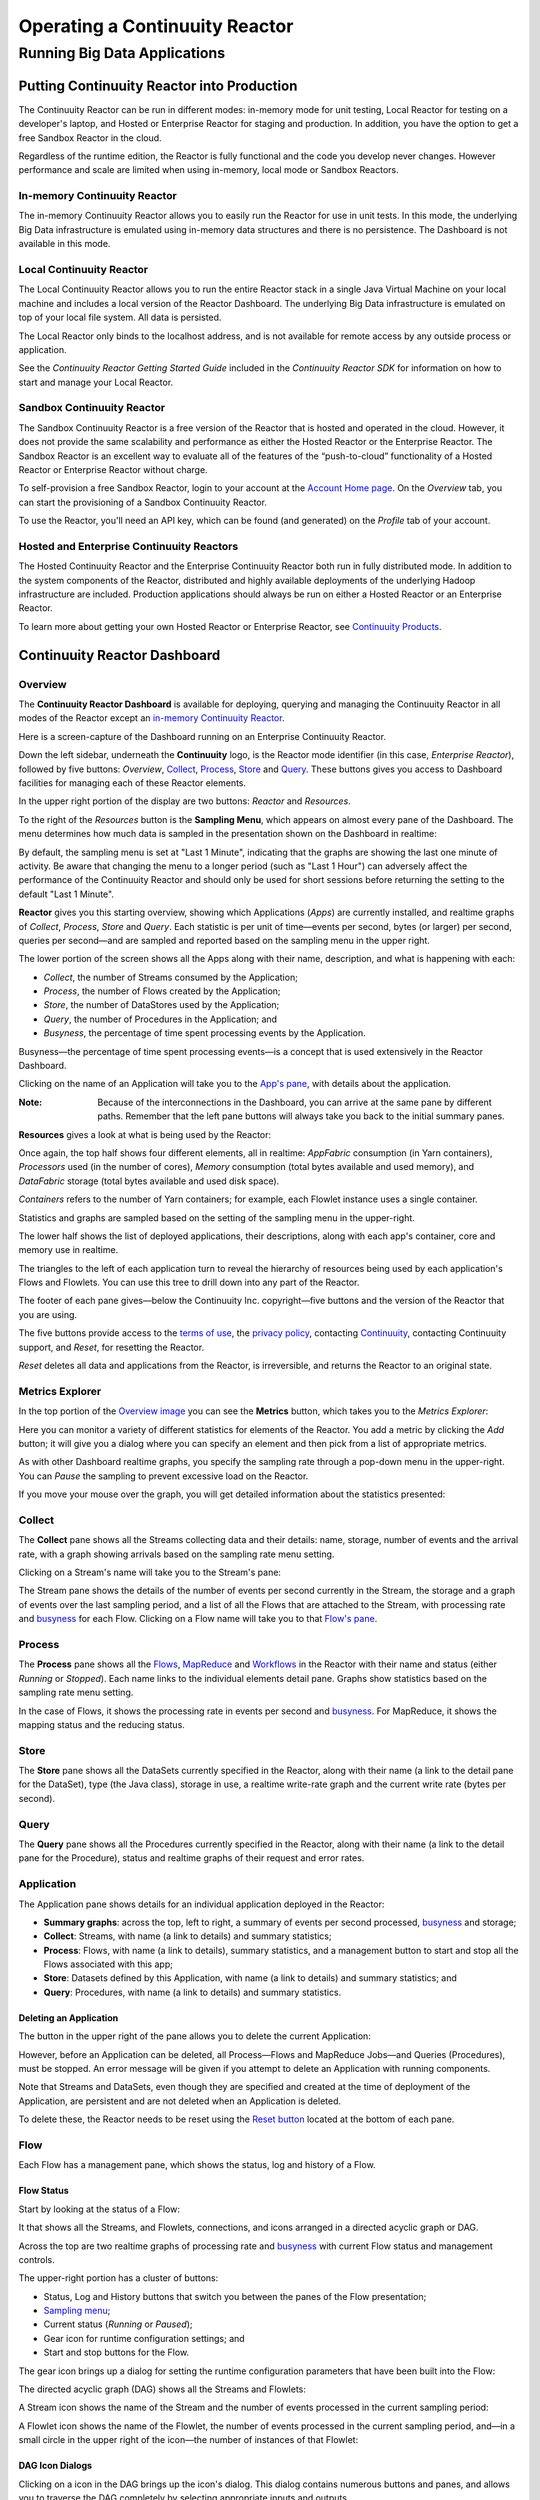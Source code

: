 .. :Author: John Jackson
   :Description: Operating a Continuuity Reactor and its Dashboard

===================================
Operating a Continuuity Reactor
===================================

-----------------------------
Running Big Data Applications
-----------------------------

.. reST Editor: section-numbering::

.. reST Editor: contents::

Putting Continuuity Reactor into Production
===========================================

The Continuuity Reactor can be run in different modes: in-memory mode for unit testing, Local Reactor for testing on a developer's laptop, and Hosted or Enterprise Reactor for staging and production. In addition, you have the option to get a free Sandbox Reactor in the cloud.

Regardless of the runtime edition, the Reactor is fully functional and the code you develop never changes. However performance and scale are limited when using in-memory, local mode or Sandbox Reactors.

In-memory Continuuity Reactor
-----------------------------
The in-memory Continuuity Reactor allows you to easily run the Reactor for use in unit tests. In this mode, the underlying Big Data infrastructure is emulated using in-memory data structures and there is no persistence. The Dashboard is not available in this mode.

Local Continuuity Reactor
-------------------------

The Local Continuuity Reactor allows you to run the entire Reactor stack in a single Java Virtual Machine on your local machine and includes a local version of the Reactor Dashboard. The underlying Big Data infrastructure is emulated on top of your local file system. All data is persisted.

The Local Reactor only binds to the localhost address, and is not available for remote access by any outside process or application.

See the *Continuuity Reactor Getting Started Guide* included in
the *Continuuity Reactor SDK* for information on how to start and manage your Local Reactor.

Sandbox Continuuity Reactor
---------------------------
The Sandbox Continuuity Reactor is a free version of the Reactor that is hosted and operated in the cloud. However, it does not provide the same scalability and performance as either the Hosted Reactor or the Enterprise Reactor. The Sandbox Reactor is an excellent way to evaluate all of the features of the “push-to-cloud” functionality of a Hosted Reactor or Enterprise Reactor without charge.

To self-provision a free Sandbox Reactor, login to your account at the
`Account Home page <https://accounts.continuuity.com>`__. On the *Overview* tab, you can start the provisioning of a Sandbox Continuuity Reactor.

To use the Reactor, you'll need an API key, which can be found (and generated) on the *Profile* tab of your account.

Hosted and Enterprise Continuuity Reactors
------------------------------------------

The Hosted Continuuity Reactor and the Enterprise Continuuity Reactor both run in fully distributed mode. In addition to the system components of the Reactor, distributed and highly available deployments of the underlying Hadoop infrastructure are included. Production applications should always be run on either a Hosted Reactor or an Enterprise Reactor.

To learn more about getting your own Hosted Reactor or Enterprise Reactor, see
`Continuuity Products </products>`__.


.. _dashboard:

Continuuity Reactor Dashboard
=============================

Overview
--------

The **Continuuity Reactor Dashboard** is available for deploying, querying and managing the Continuuity Reactor
in all modes of the Reactor except an `in-memory Continuuity Reactor <#in-memory-continuuity-reactor>`__.

.. image:: _images/dashboard/dashboard_01_overview.png
   :width: 600px

Here is a screen-capture of the Dashboard running on an Enterprise Continuuity Reactor.

Down the left sidebar, underneath the **Continuuity** logo, is the Reactor mode identifier (in this case, *Enterprise Reactor*), followed by five buttons:
*Overview*, `Collect`_, `Process`_, `Store`_ and `Query`_. These buttons gives you access to Dashboard facilities for managing each of these Reactor elements.

In the upper right portion of the display are two buttons: *Reactor* and *Resources*.

.. _sampling-menu:

To the right of the *Resources* button is the **Sampling Menu**, which appears on almost every pane of the Dashboard.
The menu determines how much data is sampled in the presentation shown on the Dashboard in realtime:

.. image:: _images/dashboard/dashboard_10_app_crawler_detail_menu.png
   :width: 200px

By default, the sampling menu is set at "Last 1 Minute", indicating that the graphs are showing
the last one minute of activity. Be aware that changing the menu to a longer period (such as "Last 1 Hour")
can adversely affect the performance of the Continuuity Reactor and should only be used for short sessions before returning the setting to the default "Last 1 Minute".

**Reactor** gives you this starting overview, showing which Applications (*Apps*) are currently installed,
and realtime graphs of *Collect*, *Process*, *Store* and *Query*.
Each statistic is per unit of time—events per second, bytes (or larger) per second, queries per second—and
are sampled and reported based on the sampling menu in the upper right.

The lower portion of the screen shows all the Apps along with their name, description, and what is happening with each:

- *Collect*, the number of Streams consumed by the Application;

- *Process*, the number of Flows created by the Application;

- *Store*, the number of DataStores used by the Application;

- *Query*, the number of Procedures in the Application; and

- *Busyness*, the percentage of time spent processing events by the Application.

.. _busyness:

Busyness—the percentage of time spent processing events—is a concept that is used extensively in the Reactor Dashboard.

Clicking on the name of an Application will take you to the `App's pane <#app-pane>`__, with details about the application.

:Note: Because of the interconnections in the Dashboard, you can arrive at the same pane by different paths.
       Remember that the left pane buttons will always take you back to the initial summary panes.

**Resources** gives a look at what is being used by the Reactor:

.. image:: _images/dashboard/dashboard_02_overview_resources.png
   :width: 600px


Once again, the top half shows four different elements, all in realtime:
*AppFabric* consumption (in Yarn containers),
*Processors* used (in the number of cores),
*Memory* consumption (total bytes available and used memory), and
*DataFabric* storage (total bytes available and used disk space).

*Containers* refers to the number of Yarn containers; for example, each Flowlet instance uses a single container.

Statistics and graphs are sampled based on the setting of the sampling menu in the upper-right.

The lower half shows the list of deployed applications, their descriptions, along with each app's container, core and memory use in realtime.

The triangles to the left of each application turn to reveal the hierarchy of resources being used by each application's Flows and Flowlets. You can use this tree to drill down into any part of the Reactor.

The footer of each pane gives—below the Continuuity Inc. copyright—five buttons
and the version of the Reactor that you are using.

.. _reset:

The five buttons provide access to the `terms of use <http://www.continuuity.com/terms>`__,
the `privacy policy <http://www.continuuity.com/privacy>`__,
contacting `Continuuity <http://www.continuuity.com/contact-us>`__,
contacting Continuuity support, and *Reset*, for resetting the Reactor.

*Reset* deletes all data and applications from the
Reactor, is irreversible, and returns the Reactor to an original state.

Metrics Explorer
----------------

In the top portion of the `Overview image <#dashboard>`__ you can see the **Metrics** button, which takes you to the *Metrics Explorer*:

.. image:: _images/dashboard/dashboard_18_metrics_explorer1.png
   :width: 600px

Here you can monitor a variety of different statistics for elements of the Reactor.
You add a metric by clicking the *Add* button; it will give you a dialog
where you can specify an element and then pick from a list of appropriate metrics.

.. image:: _images/dashboard/dashboard_20_metrics_explorer3.png
   :width: 200px

As with other Dashboard realtime graphs, you specify the sampling rate through a pop-down menu in the upper-right.
You can *Pause* the sampling to prevent excessive load on the Reactor.

If you move your mouse over the graph, you will get detailed information about the statistics presented:

.. image:: _images/dashboard/dashboard_19_metrics_explorer2.png
   :width: 600px


.. _Collect:

Collect
-------
.. image:: _images/dashboard/dashboard_03_collect.png
   :width: 600px

The **Collect** pane shows all the Streams collecting data and their details: name, storage, number of events and the arrival rate, with a graph showing arrivals based on the sampling rate menu setting.

.. _Stream:

Clicking on a Stream's name will take you to the Stream's pane:

.. image:: _images/dashboard/dashboard_21_stream.png
   :width: 600px

The Stream pane shows the details of the number of events per second currently in the Stream,
the storage and a graph of events over the last sampling period, and a list of all the Flows
that are attached to the Stream, with processing rate and `busyness`_ for each Flow.
Clicking on a Flow name will take you to that `Flow's pane <#flow>`__.


.. _Process:

Process
-------

.. image:: _images/dashboard/dashboard_04_process.png
   :width: 600px

The **Process** pane shows all the
`Flows <#flow>`__,
`MapReduce <#mapreduce>`__ and
`Workflows <#workflow>`__ in the Reactor
with their name and status (either *Running* or *Stopped*).
Each name links to the individual elements detail pane.
Graphs show statistics based on the sampling rate menu setting.

In the case of Flows, it shows the processing rate in events per second and `busyness`_. For MapReduce, it shows the mapping status and the reducing status.


.. _Store:

Store
-----

.. image:: _images/dashboard/dashboard_05_store.png
   :width: 600px

The **Store** pane shows all the DataSets currently specified in the Reactor, along with their name
(a link to the detail pane for the DataSet), type (the Java class), storage in use,
a realtime write-rate graph and the current write rate (bytes per second).

.. _Query:

Query
-----
.. image:: _images/dashboard/dashboard_06_query.png
   :width: 600px

The **Query** pane shows all the Procedures currently specified in the Reactor, along with their name
(a link to the detail pane for the Procedure), status and realtime graphs
of their request and error rates.


.. _app-pane:

Application
-----------

.. image:: _images/dashboard/dashboard_14_app_crawler.png
   :width: 600px

The Application pane shows details for an individual application deployed in the Reactor:

- **Summary graphs**: across the top, left to right, a summary of events per second processed,
  `busyness`_ and storage;

- **Collect**: Streams, with name (a link to details) and summary statistics;

- **Process**: Flows, with name (a link to details), summary statistics,
  and a management button to start and stop all the Flows associated with this app;

- **Store**: Datasets defined by this Application, with name (a link to details)
  and summary statistics; and

- **Query**: Procedures, with name (a link to details) and summary statistics.


Deleting an Application
.......................

The button in the upper right of the pane allows you to delete the current Application:

.. image:: _images/dashboard/dashboard_22_app_crawler_detail_delete.png
   :width: 200px

However, before an Application can be deleted, all Process—Flows and MapReduce Jobs—and Queries (Procedures), must be stopped.
An error message will be given if you attempt to delete an Application with running components.

Note that Streams and DataSets, even though they are specified and created at the time of deployment of the Application,
are persistent and are not deleted when an Application is deleted.

To delete these, the Reactor needs to be reset using the `Reset button <#reset>`__ located at the bottom of each pane.

.. _flow:

Flow
----

Each Flow has a management pane, which shows the status, log and history of a Flow.


Flow Status
...........
Start by looking at the status of a Flow:

.. image:: _images/dashboard/dashboard_07_app_crawler_flow_rss.png
   :width: 600px

It that shows all the Streams, and Flowlets, connections, and icons arranged in a
directed acyclic graph or DAG.

Across the top are two realtime graphs of processing rate and `busyness`_ with
current Flow status and management controls.

.. image:: _images/dashboard/dashboard_11_app_crawler_detail.png
   :width: 200px

The upper-right portion has a cluster of buttons:

- Status, Log and History buttons that switch you between the panes of the Flow presentation;

- `Sampling menu <#sampling-menu>`__;

- Current status (*Running* or *Paused*);

- Gear icon for runtime configuration settings; and

- Start and stop buttons for the Flow.

The gear icon brings up a dialog for setting the runtime configuration parameters
that have been built into the Flow:

.. image:: _images/dashboard/dashboard_23_app_crawler_detail_config.png
   :width: 400px

The directed acyclic graph (DAG) shows all the Streams and Flowlets:

.. image:: _images/dashboard/dashboard_24_app_crawler_detail_dag.png
   :width: 600px

A Stream icon shows the name of the Stream and the number of events processed in the current sampling period:

.. image:: _images/dashboard/dashboard_12_stream_icon.png
   :width: 200px

A Flowlet icon shows the name of the Flowlet, the number of events processed
in the current sampling period,
and—in a small circle in the upper right of the icon—the number of instances of that Flowlet:

.. image:: _images/dashboard/dashboard_13_flowlet_icon.png
   :width: 200px


DAG Icon Dialogs
................

Clicking on a icon in the DAG brings up the icon's dialog. This dialog contains numerous buttons and panes,
and allows you to traverse the DAG completely by selecting appropriate inputs and outputs.

.. image:: _images/dashboard/dashboard_27_dag1.png
   :width: 400px

Here we have clicked on a Flowlet named *normalizer*, and are seeing the first
(*Inputs*) of three panes in this dialog. On the left is a list of inputs to the Flowlet,
in this case a single input Stream named *news-stream*, and realtime statistics for the flowlet.

Clicking the name *news-stream* would take you—without leaving the dialog—backwards on the path
of the DAG, and allow you to traverse towards the start of the path.

If you go all the way to the begining of the path, you will reach a Stream, and the dialog will change:

.. image:: _images/dashboard/dashboard_30_dag4.png
   :width: 400px

Here, you can inject an Event into the Stream simply by typing and pressing the *Inject* button.
(Notice that once you have reached a Stream, there is no way to leave on the DAG. There
is no list of consumers of the Stream.)

Returning to the `original dialog <#dag-icon-dialogs>`__, clicking the "Processed" button in the center takes you to the second pane of the dialog.

.. image:: _images/dashboard/dashboard_28_dag2.png
   :width: 400px

Here are realtime statistics for the processing rate, `busyness`_, data operations and errors.

Clicking the "Outputs" button on the right takes you to the third pane of the dialog.

.. image:: _images/dashboard/dashboard_29_dag3.png
   :width: 400px

On the right are all the output connections of the Flowlet, if any, and clicking any of
the names would take you to that Flowlet’s input pane, allowing you to traverse the graph
in the direction of data flow. The realtime statistics for the outbound events are shown.

In the upper right portion of this dialog you can set the requested number of instances.
The current number of instances is shown for reference.


.. _log-explorer:

Flow Log Explorer
.................

The Flow Log Explorer pane shows a sample from the logs, with filters for a standard set of filters: *Info*, *Warning*, *Error*, *Debug*, and *Others*:

.. image:: _images/dashboard/dashboard_08_app_crawler_flow_rss_log.png
   :width: 600px

Flow History
............

The Flow History pane shows starting and stopping events for the Flow and the results:

.. image:: _images/dashboard/dashboard_09_app_crawler_flow_rss_history.png
   :width: 600px


MapReduce
---------

.. image:: _images/dashboard/dashboard_26_mapreduce.png
   :width: 600px

For a MapReduce, the Mapping and Reducing activity is shown, along with status and management controls for starting, stopping and configuration.

Workflow
--------

.. image:: _images/dashboard/dashboard_25_workflow.png
   :width: 600px

For a Workflow, the time until the next scheduled run is shown, along with status and management controls for starting, stopping and configuration.


DataSet
-------

.. image:: _images/dashboard/dashboard_15_dataset.png
   :width: 600px

For a DataSet, write rate (in both bytes and operations per second), read rate and total storage is shown,
along with a list of Flows attached to the
DataSet and their processing rate and `busyness`_.


Procedure
---------

.. image:: _images/dashboard/dashboard_17_procedure_ranker.png
   :width: 600px

For a Procedure, request statistics are shown, along with status and management controls for starting, stopping and configuration. The dialog box shown allows for the generation of 'ad-hoc' requests, where JSON string parameters are passed to the Procedure when calling its methods.

For details of making requests and using Procedures, including configuring the parameters and calling methods,
see the `Continuuity Reactor HTTP REST API Guide </developers/rest>`__.

In a fashion similar to the `Flow Log Explorer`_, you can examine the logs associated with each Procedure.


Logging
=======

The Reactor supports logging through standard
`SLF4J (Simple Logging Facade for Java) <http://www.slf4j.org/manual.html>`__ APIs.
For instance, in a Flowlet you can write::

	private static Logger LOG = LoggerFactory.getLogger(WordCounter.class);
	...
	@ProcessInput
	public void process(String line) {
	  LOG.info(this.getContext().getName() + ": Received line " + line);
	  ... // processing
	  LOG.info(this.getContext().getName() + ": Emitting count " + wordCount);
	  output.emit(wordCount);
	}



The log messages emitted by your Application code can be viewed in two different ways.

- Using the `Continuuity Reactor HTTP REST interface </developers/rest>`__ .
  The `REST interface </developers/rest#logging-http-api>`__ details all the available contexts that
  can be called to retrieve different messages.
- All log messages of an Application can be viewed in the Continuuity Reactor Dashboard
  by clicking the *Logs* button in the Flow or Procedure screens.
  This launches the `Log Explorer <#using-log-explorer>`__.

See the `Flow Log Explorer <#using-log-explorer>`__ in the
`Continuuity Reactor Dashboard <#dashboard>`__
for details of using it to examine logs in the Reactor.
In a similar fashion, `Procedure Logs <#procedure>`__ can be examined from within the Dashboard.

Metrics
=======

As applications process data, the Continuuity Reactor collects metrics about the application’s behavior and performance. Some of these metrics are the same for every application—how many events are processed, how many data operations are performed—and are thus called system or Reactor metrics.

Other metrics are user-defined or "custom" and differ from application to application.
To add user-defined metrics to your application, read this section in conjunction with the
details on available system metrics in the
`Continuuity Reactor HTTP REST API Guide </developers/rest#metrics-http-api>`__.

You embed user-defined metrics in the methods defining the elements of your application.
They will then emit their metrics and you can retrieve them
(along with system metrics) via the `Metrics Explorer`_ in the Dashboard or
via the Continuuity Reactor’s `REST interfaces <rest.html>`__.

For example, to add metrics to a Flowlet *NameSaver*::

	public static class NameSaver extends AbstractFlowlet {
	  static final byte[] NAME = { 'n', 'a', 'm', 'e' };

	  @UseDataSet("whom")
	  KeyValueTable whom;
	  Metrics flowletMetrics; // Declare the custom metrics

	  @ProcessInput
	  public void processInput(StreamEvent event) {
	    byte[] name = Bytes.toBytes(event.getBody());
	    if (name != null && name.length > 0) {
	      whom.write(NAME, name);
	    }
	    if (name.length > 10) {
	      flowletMetrics.count("names.longnames", 1);
	    }
	    flowletMetrics.count("names.bytes", name.length);
	  }
	}

An example of user-defined metrics is in the `PageViewAnalytics example <example/PageViewAnalytics>`__.

For details on available system metrics, see the `Metrics section <rest.html#metrics>`__
in the `Continuuity Reactor HTTP REST API Guide <rest.html>`__.

Using Metrics Explorer
----------------------
See the `Metrics Explorer`_ in the `Continuuity Reactor Dashboard <#dashboard>`__
for details of using it to examine and set metrics in the Reactor.

Runtime Arguments
=================

Flows, Procedures, MapReduce and Workflows can receive runtime arguments:

- For Flows and Procedures, runtime arguments are available to the ``initialize`` method in the context.

- For MapReduce, runtime arguments are available to the ``beforeSubmit`` and ``onFinish`` methods in the context.
  The ``beforeSubmit`` method can pass them to the Mappers and Reducers through the job configuration.

- When a Workflow receives runtime arguments, it passes them to each MapReduce in the Workflow.

The ``initialize()`` method in this example accepts a runtime argument for the
``HelloWorld`` Procedure. For example, we can change the greeting from
the default “Hello” to a customized “Good Morning” by passing a runtime argument::

	public static class Greeting extends AbstractProcedure {

	  @UseDataSet("whom")
	  KeyValueTable whom;
	  private String greeting;

	  public void initialize(ProcedureContext context) {
	    Map<String, String> args = context.getRuntimeArguments();
	    greeting = args.get("greeting");
	    if (greeting == null) {
	      greeting = "Hello";
	    }
	  }

	  @Handle("greet")
	  public void greet(ProcedureRequest request,
	                    ProcedureResponder responder) throws Exception {
	    byte[] name = whom.read(NameSaver.NAME);
	    String toGreet = name != null ? new String(name) : "World";
	    responder.sendJson(greeting + " " + toGreet + "!");
	  }
	}

Scaling Instances
=================

Scaling Flowlets
----------------
You can query and set the number of instances executing a given Flowlet
by using the ``instances`` parameter with HTTP GET and PUT methods::

	GET /v2/apps/<app-id>/flows/<flow-id>/flowlets/<flowlet-id>/instances
	PUT /v2/apps/<app-id>/flows/<flow-id>/flowlets/<flowlet-id>/instances

with the arguments as a JSON string in the body::

	{ "instances" : <quantity> }

Where:
	:<app-id>: Name of the application
	:<flow-id>: Name of the Flow
	:<flowlet-id>: Name of the Flowlet
	:<quantity>: Number of instances to be used

Example: Find out the number of instances of the Flowlet *saver* in
the Flow *WhoFlow* of the application *HelloWorld*::

	GET /v2/apps/HelloWorld/flows/WhoFlow/flowlets/saver/instances

Example: Change the number of instances of the Flowlet *saver*
in the Flow *WhoFlow* of the application *HelloWorld*::

	PUT /v2/apps/HelloWorld/flows/WhoFlow/flowlets/saver/instances

with the arguments as a JSON string in the body::

	{ "instances" : 2 }


Scaling Procedures
------------------
In a similar way to `Scaling Flowlets`_, you can query or change the number of instances of a Procedure
by using the ``instances`` parameter with HTTP GET and PUT methods::

	GET /v2/apps/<app-id>/procedures/<procedure-id>/instances
	PUT /v2/apps/<app-id>/procedures/<procedure-id>/instances

with the arguments as a JSON string in the body::

	{ "instances" : <quantity> }

Where:
	:<app-id>: Name of the application
	:<procedure-id>: Name of the Procedure
	:<quantity>: Number of instances to be used

Example: Find out the number of instances of the Procedure *saver*
in the Flow *WhoFlow* of the application *HelloWorld*::

	GET /v2/apps/HelloWorld/flows/WhoFlow/procedure/saver/instances

Example: Change the number of instances of the Procedure *saver*
in the Flow *WhoFlow* of the application *HelloWorld*::

	PUT /v2/apps/HelloWorld/flows/WhoFlow/procedure/saver/instances

with the arguments as a JSON string in the body::

	{ "instances" : 2 }

Where to Go Next
================
Now that you've seen how to operate a Continuuity Reactor, take a look at:

- `Developer Examples <examples>`__,
  three different examples to run and experiment with;
- `Continuuity Reactor Programming Guide <programming>`__,
  an introduction to programming applications for the Continuuity Reactor;
- `Advanced Continuuity Reactor Features <advanced>`__,
  with details of the Flow, DataSet and Transaction systems; and
- `Continuuity Reactor HTTP REST API <rest>`__,
  a guide to programming Continuuity Reactor's HTTP interface;
- `Introduction to Continuuity Reactor <intro>`__,
  an introduction to Big Data and the Continuuity Reactor.

